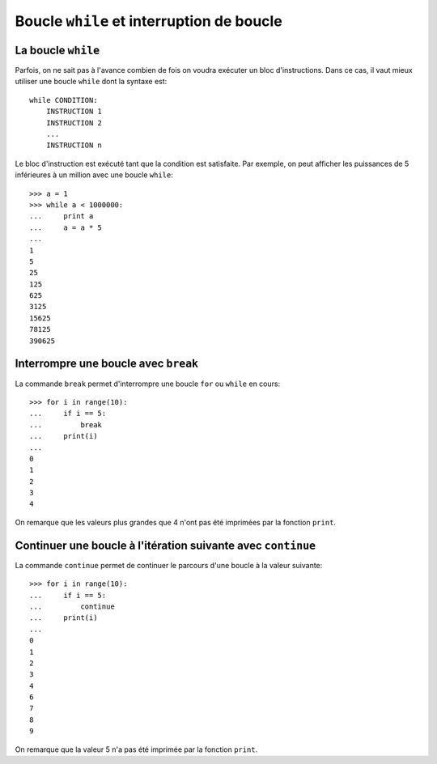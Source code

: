 
Boucle ``while`` et interruption de boucle
==========================================

La boucle ``while``
-------------------

Parfois, on ne sait pas à l'avance combien de fois on voudra exécuter un bloc
d'instructions. Dans ce cas, il vaut mieux utiliser une boucle ``while`` dont
la syntaxe est::

    while CONDITION:
        INSTRUCTION 1
        INSTRUCTION 2
        ...
        INSTRUCTION n

Le bloc d'instruction est exécuté tant que la condition est satisfaite. Par
exemple, on peut afficher les puissances de 5 inférieures à un million avec une
boucle ``while``::

    >>> a = 1
    >>> while a < 1000000:
    ...     print a
    ...     a = a * 5
    ... 
    1
    5
    25
    125
    625
    3125
    15625
    78125
    390625

Interrompre une boucle avec ``break``
-------------------------------------

La commande ``break`` permet d'interrompre une boucle ``for`` ou ``while`` en
cours::

    >>> for i in range(10):
    ...     if i == 5:
    ...         break
    ...     print(i)
    ...
    0
    1
    2
    3
    4

On remarque que les valeurs plus grandes que 4 n'ont pas été imprimées par la
fonction ``print``.

Continuer une boucle à l'itération suivante avec ``continue``
-------------------------------------------------------------

La commande ``continue`` permet de continuer le parcours d'une boucle à la
valeur suivante::

    >>> for i in range(10):
    ...     if i == 5:
    ...         continue
    ...     print(i)
    ...
    0
    1
    2
    3
    4
    6
    7
    8
    9

On remarque que la valeur 5 n'a pas été imprimée par la fonction ``print``.

